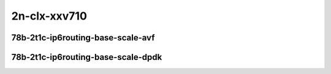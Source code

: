 
.. raw:: latex

    \clearpage

.. raw:: html

    <script type="text/javascript">

        function getDocHeight(doc) {
            doc = doc || document;
            var body = doc.body, html = doc.documentElement;
            var height = Math.max( body.scrollHeight, body.offsetHeight,
                html.clientHeight, html.scrollHeight, html.offsetHeight );
            return height;
        }

        function setIframeHeight(id) {
            var ifrm = document.getElementById(id);
            var doc = ifrm.contentDocument? ifrm.contentDocument:
                ifrm.contentWindow.document;
            ifrm.style.visibility = 'hidden';
            ifrm.style.height = "10px"; // reset to minimal height ...
            // IE opt. for bing/msn needs a bit added or scrollbar appears
            ifrm.style.height = getDocHeight( doc ) + 4 + "px";
            ifrm.style.visibility = 'visible';
        }

    </script>

2n-clx-xxv710
~~~~~~~~~~~~~

78b-2t1c-ip6routing-base-scale-avf
----------------------------------

.. raw:: html

    <center>
    <iframe id="hdrh-lat-percentile-2n-clx-25ge2p1xxv710-78b-2t1c-avf-dot1q-ip6base" onload="setIframeHeight(this.id)" width="700" frameborder="0" scrolling="no" src="../../_static/vpp/hdrh-lat-percentile-2n-clx-25ge2p1xxv710-78b-2t1c-avf-dot1q-ip6base.html"></iframe>
    <p><br></p>
    </center>

.. raw:: latex

    \begin{figure}[H]
        \centering
            \graphicspath{{../_build/_static/vpp/}}
            \includegraphics[clip, trim=0cm 0cm 5cm 0cm, width=0.70\textwidth]{hdrh-lat-percentile-2n-clx-25ge2p1xxv710-78b-2t1c-avf-dot1q-ip6base}
            \label{fig:hdrh-lat-percentile-2n-clx-25ge2p1xxv710-78b-2t1c-avf-dot1q-ip6base}
    \end{figure}

.. raw:: latex

    \clearpage

.. raw:: html

    <center>
    <iframe id="hdrh-lat-percentile-2n-clx-25ge2p1xxv710-78b-2t1c-avf-ethip6-ip6base" onload="setIframeHeight(this.id)" width="700" frameborder="0" scrolling="no" src="../../_static/vpp/hdrh-lat-percentile-2n-clx-25ge2p1xxv710-78b-2t1c-avf-ethip6-ip6base.html"></iframe>
    <p><br></p>
    </center>

.. raw:: latex

    \begin{figure}[H]
        \centering
            \graphicspath{{../_build/_static/vpp/}}
            \includegraphics[clip, trim=0cm 0cm 5cm 0cm, width=0.70\textwidth]{hdrh-lat-percentile-2n-clx-25ge2p1xxv710-78b-2t1c-avf-ethip6-ip6base}
            \label{fig:hdrh-lat-percentile-2n-clx-25ge2p1xxv710-78b-2t1c-avf-ethip6-ip6base}
    \end{figure}

.. raw:: latex

    \clearpage

.. raw:: html

    <center>
    <iframe id="hdrh-lat-percentile-2n-clx-25ge2p1xxv710-78b-2t1c-avf-ethip6-ip6scale20k" onload="setIframeHeight(this.id)" width="700" frameborder="0" scrolling="no" src="../../_static/vpp/hdrh-lat-percentile-2n-clx-25ge2p1xxv710-78b-2t1c-avf-ethip6-ip6scale20k.html"></iframe>
    <p><br></p>
    </center>

.. raw:: latex

    \begin{figure}[H]
        \centering
            \graphicspath{{../_build/_static/vpp/}}
            \includegraphics[clip, trim=0cm 0cm 5cm 0cm, width=0.70\textwidth]{hdrh-lat-percentile-2n-clx-25ge2p1xxv710-78b-2t1c-avf-ethip6-ip6scale20k}
            \label{fig:hdrh-lat-percentile-2n-clx-25ge2p1xxv710-78b-2t1c-avf-ethip6-ip6scale20k}
    \end{figure}

.. raw:: latex

    \clearpage

.. raw:: html

    <center>
    <iframe id="hdrh-lat-percentile-2n-clx-25ge2p1xxv710-78b-2t1c-avf-ethip6-ip6scale200k" onload="setIframeHeight(this.id)" width="700" frameborder="0" scrolling="no" src="../../_static/vpp/hdrh-lat-percentile-2n-clx-25ge2p1xxv710-78b-2t1c-avf-ethip6-ip6scale200k.html"></iframe>
    <p><br></p>
    </center>

.. raw:: latex

    \begin{figure}[H]
        \centering
            \graphicspath{{../_build/_static/vpp/}}
            \includegraphics[clip, trim=0cm 0cm 5cm 0cm, width=0.70\textwidth]{hdrh-lat-percentile-2n-clx-25ge2p1xxv710-78b-2t1c-avf-ethip6-ip6scale200k}
            \label{fig:hdrh-lat-percentile-2n-clx-25ge2p1xxv710-78b-2t1c-avf-ethip6-ip6scale200k}
    \end{figure}

.. raw:: latex

    \clearpage

.. raw:: html

    <center>
    <iframe id="hdrh-lat-percentile-2n-clx-25ge2p1xxv710-78b-2t1c-avf-ethip6-ip6scale2m" onload="setIframeHeight(this.id)" width="700" frameborder="0" scrolling="no" src="../../_static/vpp/hdrh-lat-percentile-2n-clx-25ge2p1xxv710-78b-2t1c-avf-ethip6-ip6scale2m.html"></iframe>
    <p><br></p>
    </center>

.. raw:: latex

    \begin{figure}[H]
        \centering
            \graphicspath{{../_build/_static/vpp/}}
            \includegraphics[clip, trim=0cm 0cm 5cm 0cm, width=0.70\textwidth]{hdrh-lat-percentile-2n-clx-25ge2p1xxv710-78b-2t1c-avf-ethip6-ip6scale2m}
            \label{fig:hdrh-lat-percentile-2n-clx-25ge2p1xxv710-78b-2t1c-avf-ethip6-ip6scale2m}
    \end{figure}

.. raw:: latex

    \clearpage

.. raw:: html

    <center>
    <iframe id="hdrh-lat-percentile-2n-clx-25ge2p1xxv710-78b-2t1c-avf-ethip6-ip6scale20k-rnd" onload="setIframeHeight(this.id)" width="700" frameborder="0" scrolling="no" src="../../_static/vpp/hdrh-lat-percentile-2n-clx-25ge2p1xxv710-78b-2t1c-avf-ethip6-ip6scale20k-rnd.html"></iframe>
    <p><br></p>
    </center>

.. raw:: latex

    \begin{figure}[H]
        \centering
            \graphicspath{{../_build/_static/vpp/}}
            \includegraphics[clip, trim=0cm 0cm 5cm 0cm, width=0.70\textwidth]{hdrh-lat-percentile-2n-clx-25ge2p1xxv710-78b-2t1c-avf-ethip6-ip6scale20k-rnd}
            \label{fig:hdrh-lat-percentile-2n-clx-25ge2p1xxv710-78b-2t1c-avf-ethip6-ip6scale20k-rnd}
    \end{figure}

.. raw:: latex

    \clearpage

.. raw:: html

    <center>
    <iframe id="hdrh-lat-percentile-2n-clx-25ge2p1xxv710-78b-2t1c-avf-ethip6-ip6scale200k-rnd" onload="setIframeHeight(this.id)" width="700" frameborder="0" scrolling="no" src="../../_static/vpp/hdrh-lat-percentile-2n-clx-25ge2p1xxv710-78b-2t1c-avf-ethip6-ip6scale200k-rnd.html"></iframe>
    <p><br></p>
    </center>

.. raw:: latex

    \begin{figure}[H]
        \centering
            \graphicspath{{../_build/_static/vpp/}}
            \includegraphics[clip, trim=0cm 0cm 5cm 0cm, width=0.70\textwidth]{hdrh-lat-percentile-2n-clx-25ge2p1xxv710-78b-2t1c-avf-ethip6-ip6scale200k-rnd}
            \label{fig:hdrh-lat-percentile-2n-clx-25ge2p1xxv710-78b-2t1c-avf-ethip6-ip6scale200k-rnd}
    \end{figure}

.. raw:: latex

    \clearpage

.. raw:: html

    <center>
    <iframe id="hdrh-lat-percentile-2n-clx-25ge2p1xxv710-78b-2t1c-avf-ethip6-ip6scale2m-rnd" onload="setIframeHeight(this.id)" width="700" frameborder="0" scrolling="no" src="../../_static/vpp/hdrh-lat-percentile-2n-clx-25ge2p1xxv710-78b-2t1c-avf-ethip6-ip6scale2m-rnd.html"></iframe>
    <p><br></p>
    </center>

.. raw:: latex

    \begin{figure}[H]
        \centering
            \graphicspath{{../_build/_static/vpp/}}
            \includegraphics[clip, trim=0cm 0cm 5cm 0cm, width=0.70\textwidth]{hdrh-lat-percentile-2n-clx-25ge2p1xxv710-78b-2t1c-avf-ethip6-ip6scale2m-rnd}
            \label{fig:hdrh-lat-percentile-2n-clx-25ge2p1xxv710-78b-2t1c-avf-ethip6-ip6scale2m-rnd}
    \end{figure}

.. raw:: latex

    \clearpage

78b-2t1c-ip6routing-base-scale-dpdk
-----------------------------------

..
    .. raw:: html

        <center>
        <iframe id="hdrh-lat-percentile-2n-clx-25ge2p1xxv710-78b-2t1c-dot1q-ip6base" onload="setIframeHeight(this.id)" width="700" frameborder="0" scrolling="no" src="../../_static/vpp/hdrh-lat-percentile-2n-clx-25ge2p1xxv710-78b-2t1c-dot1q-ip6base.html"></iframe>
        <p><br></p>
        </center>

    .. raw:: latex

        \begin{figure}[H]
            \centering
                \graphicspath{{../_build/_static/vpp/}}
                \includegraphics[clip, trim=0cm 0cm 5cm 0cm, width=0.70\textwidth]{hdrh-lat-percentile-2n-clx-25ge2p1xxv710-78b-2t1c-dot1q-ip6base}
                \label{fig:hdrh-lat-percentile-2n-clx-25ge2p1xxv710-78b-2t1c-dot1q-ip6base}
        \end{figure}

    .. raw:: latex

        \clearpage

.. raw:: html

    <center>
    <iframe id="hdrh-lat-percentile-2n-clx-25ge2p1xxv710-78b-2t1c-ethip6-ip6base" onload="setIframeHeight(this.id)" width="700" frameborder="0" scrolling="no" src="../../_static/vpp/hdrh-lat-percentile-2n-clx-25ge2p1xxv710-78b-2t1c-ethip6-ip6base.html"></iframe>
    <p><br></p>
    </center>

.. raw:: latex

    \begin{figure}[H]
        \centering
            \graphicspath{{../_build/_static/vpp/}}
            \includegraphics[clip, trim=0cm 0cm 5cm 0cm, width=0.70\textwidth]{hdrh-lat-percentile-2n-clx-25ge2p1xxv710-78b-2t1c-ethip6-ip6base}
            \label{fig:hdrh-lat-percentile-2n-clx-25ge2p1xxv710-78b-2t1c-ethip6-ip6base}
    \end{figure}

.. raw:: latex

    \clearpage

.. raw:: html

    <center>
    <iframe id="hdrh-lat-percentile-2n-clx-25ge2p1xxv710-78b-2t1c-ethip6-ip6scale20k" onload="setIframeHeight(this.id)" width="700" frameborder="0" scrolling="no" src="../../_static/vpp/hdrh-lat-percentile-2n-clx-25ge2p1xxv710-78b-2t1c-ethip6-ip6scale20k.html"></iframe>
    <p><br></p>
    </center>

.. raw:: latex

    \begin{figure}[H]
        \centering
            \graphicspath{{../_build/_static/vpp/}}
            \includegraphics[clip, trim=0cm 0cm 5cm 0cm, width=0.70\textwidth]{hdrh-lat-percentile-2n-clx-25ge2p1xxv710-78b-2t1c-ethip6-ip6scale20k}
            \label{fig:hdrh-lat-percentile-2n-clx-25ge2p1xxv710-78b-2t1c-ethip6-ip6scale20k}
    \end{figure}

.. raw:: latex

    \clearpage

.. raw:: html

    <center>
    <iframe id="hdrh-lat-percentile-2n-clx-25ge2p1xxv710-78b-2t1c-ethip6-ip6scale200k" onload="setIframeHeight(this.id)" width="700" frameborder="0" scrolling="no" src="../../_static/vpp/hdrh-lat-percentile-2n-clx-25ge2p1xxv710-78b-2t1c-ethip6-ip6scale200k.html"></iframe>
    <p><br></p>
    </center>

.. raw:: latex

    \begin{figure}[H]
        \centering
            \graphicspath{{../_build/_static/vpp/}}
            \includegraphics[clip, trim=0cm 0cm 5cm 0cm, width=0.70\textwidth]{hdrh-lat-percentile-2n-clx-25ge2p1xxv710-78b-2t1c-ethip6-ip6scale200k}
            \label{fig:hdrh-lat-percentile-2n-clx-25ge2p1xxv710-78b-2t1c-ethip6-ip6scale200k}
    \end{figure}

.. raw:: latex

    \clearpage

.. raw:: html

    <center>
    <iframe id="hdrh-lat-percentile-2n-clx-25ge2p1xxv710-78b-2t1c-ethip6-ip6scale2m" onload="setIframeHeight(this.id)" width="700" frameborder="0" scrolling="no" src="../../_static/vpp/hdrh-lat-percentile-2n-clx-25ge2p1xxv710-78b-2t1c-ethip6-ip6scale2m.html"></iframe>
    <p><br></p>
    </center>

.. raw:: latex

    \begin{figure}[H]
        \centering
            \graphicspath{{../_build/_static/vpp/}}
            \includegraphics[clip, trim=0cm 0cm 5cm 0cm, width=0.70\textwidth]{hdrh-lat-percentile-2n-clx-25ge2p1xxv710-78b-2t1c-ethip6-ip6scale2m}
            \label{fig:hdrh-lat-percentile-2n-clx-25ge2p1xxv710-78b-2t1c-ethip6-ip6scale2m}
    \end{figure}

.. raw:: latex

    \clearpage

.. raw:: html

    <center>
    <iframe id="hdrh-lat-percentile-2n-clx-25ge2p1xxv710-78b-2t1c-ethip6-ip6scale20k-rnd" onload="setIframeHeight(this.id)" width="700" frameborder="0" scrolling="no" src="../../_static/vpp/hdrh-lat-percentile-2n-clx-25ge2p1xxv710-78b-2t1c-ethip6-ip6scale20k-rnd.html"></iframe>
    <p><br></p>
    </center>

.. raw:: latex

    \begin{figure}[H]
        \centering
            \graphicspath{{../_build/_static/vpp/}}
            \includegraphics[clip, trim=0cm 0cm 5cm 0cm, width=0.70\textwidth]{hdrh-lat-percentile-2n-clx-25ge2p1xxv710-78b-2t1c-ethip6-ip6scale20k-rnd}
            \label{fig:hdrh-lat-percentile-2n-clx-25ge2p1xxv710-78b-2t1c-ethip6-ip6scale20k-rnd}
    \end{figure}

.. raw:: latex

    \clearpage

.. raw:: html

    <center>
    <iframe id="hdrh-lat-percentile-2n-clx-25ge2p1xxv710-78b-2t1c-ethip6-ip6scale200k-rnd" onload="setIframeHeight(this.id)" width="700" frameborder="0" scrolling="no" src="../../_static/vpp/hdrh-lat-percentile-2n-clx-25ge2p1xxv710-78b-2t1c-ethip6-ip6scale200k-rnd.html"></iframe>
    <p><br></p>
    </center>

.. raw:: latex

    \begin{figure}[H]
        \centering
            \graphicspath{{../_build/_static/vpp/}}
            \includegraphics[clip, trim=0cm 0cm 5cm 0cm, width=0.70\textwidth]{hdrh-lat-percentile-2n-clx-25ge2p1xxv710-78b-2t1c-ethip6-ip6scale200k-rnd}
            \label{fig:hdrh-lat-percentile-2n-clx-25ge2p1xxv710-78b-2t1c-ethip6-ip6scale200k-rnd}
    \end{figure}

.. raw:: latex

    \clearpage

.. raw:: html

    <center>
    <iframe id="hdrh-lat-percentile-2n-clx-25ge2p1xxv710-78b-2t1c-ethip6-ip6scale2m-rnd" onload="setIframeHeight(this.id)" width="700" frameborder="0" scrolling="no" src="../../_static/vpp/hdrh-lat-percentile-2n-clx-25ge2p1xxv710-78b-2t1c-ethip6-ip6scale2m-rnd.html"></iframe>
    <p><br></p>
    </center>

.. raw:: latex

    \begin{figure}[H]
        \centering
            \graphicspath{{../_build/_static/vpp/}}
            \includegraphics[clip, trim=0cm 0cm 5cm 0cm, width=0.70\textwidth]{hdrh-lat-percentile-2n-clx-25ge2p1xxv710-78b-2t1c-ethip6-ip6scale2m-rnd}
            \label{fig:hdrh-lat-percentile-2n-clx-25ge2p1xxv710-78b-2t1c-ethip6-ip6scale2m-rnd}
    \end{figure}
